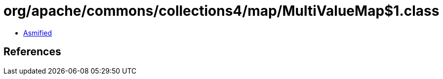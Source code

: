 = org/apache/commons/collections4/map/MultiValueMap$1.class

 - link:MultiValueMap$1-asmified.java[Asmified]

== References

